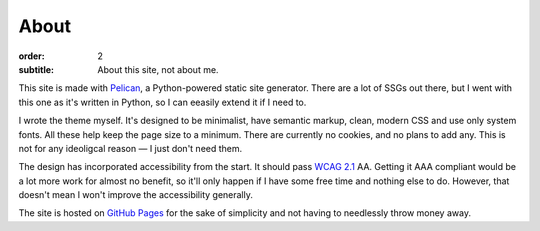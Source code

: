 About
#####

:order: 2
:subtitle: About this site, not about me.

This site is made with `Pelican`_, a Python-powered static site generator.
There are a lot of SSGs out there, but I went with this one as it's written in Python,
so I can eeasily extend it if I need to.

I wrote the theme myself. It's designed to be minimalist, have semantic markup,
clean, modern CSS and use only system fonts. All these help keep the page size to a
minimum. There are currently no cookies, and no plans to add any.
This is not for any ideoligcal reason — I just don't need them.

The design has incorporated accessibility from the start. It should pass `WCAG 2.1`_ AA.
Getting it AAA compliant would be a lot more work for almost no benefit, so it'll only
happen if I have some free time and nothing else to do. However, that doesn't mean I
won't improve the accessibility generally.

The site is hosted on `GitHub Pages`_ for the sake of simplicity and not having
to needlessly throw money away.

.. _GitHub Pages: https://pages.github.com/
.. _Pelican: https://getpelican.com/
.. _WCAG 2.1: https://www.w3.org/TR/WCAG21/
